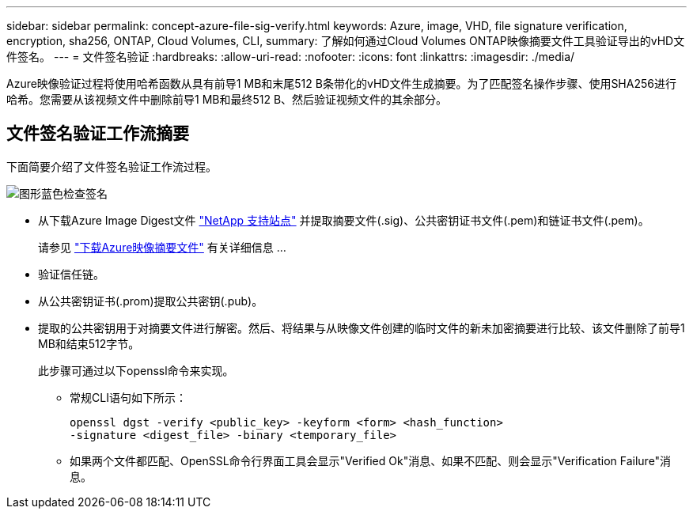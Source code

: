 ---
sidebar: sidebar 
permalink: concept-azure-file-sig-verify.html 
keywords: Azure, image, VHD, file signature verification, encryption, sha256, ONTAP, Cloud Volumes, CLI, 
summary: 了解如何通过Cloud Volumes ONTAP映像摘要文件工具验证导出的vHD文件签名。 
---
= 文件签名验证
:hardbreaks:
:allow-uri-read: 
:nofooter: 
:icons: font
:linkattrs: 
:imagesdir: ./media/


[role="lead"]
Azure映像验证过程将使用哈希函数从具有前导1 MB和末尾512 B条带化的vHD文件生成摘要。为了匹配签名操作步骤、使用SHA256进行哈希。您需要从该视频文件中删除前导1 MB和最终512 B、然后验证视频文件的其余部分。



== 文件签名验证工作流摘要

下面简要介绍了文件签名验证工作流过程。

image::graphic_azure_check_signature.png[图形蓝色检查签名]

* 从下载Azure Image Digest文件 https://mysupport.netapp.com/site/["NetApp 支持站点"^] 并提取摘要文件(.sig)、公共密钥证书文件(.pem)和链证书文件(.pem)。
+
请参见 https://docs.netapp.com/us-en/bluexp-cloud-volumes-ontap/task-azure-download-digest-file.html["下载Azure映像摘要文件"^] 有关详细信息 ...

* 验证信任链。
* 从公共密钥证书(.prom)提取公共密钥(.pub)。
* 提取的公共密钥用于对摘要文件进行解密。然后、将结果与从映像文件创建的临时文件的新未加密摘要进行比较、该文件删除了前导1 MB和结束512字节。
+
此步骤可通过以下openssl命令来实现。

+
** 常规CLI语句如下所示：
+
[listing]
----
openssl dgst -verify <public_key> -keyform <form> <hash_function>
-signature <digest_file> -binary <temporary_file>
----
** 如果两个文件都匹配、OpenSSL命令行界面工具会显示"Verified Ok"消息、如果不匹配、则会显示"Verification Failure"消息。



